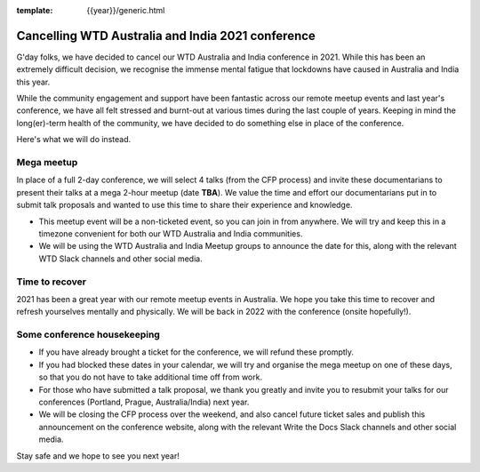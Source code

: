 :template: {{year}}/generic.html

.. post:: August 25, 2021
   :tags: {{shortcode}}-{{year}}, announcement, conference

Cancelling WTD Australia and India 2021 conference
===================================================

G'day folks, we have decided to cancel our WTD Australia and India conference in 2021.
While this has been an extremely difficult decision, we recognise the immense mental fatigue that lockdowns have caused in Australia and India this year.

While the community engagement and support have been fantastic across our remote meetup events and last year's conference, we have all felt stressed and burnt-out at various times during the last couple of years.
Keeping in mind the long(er)-term health of the community, we have decided to do something else in place of the conference.

Here's what we will do instead.

Mega meetup
------------

In place of a full 2-day conference, we will select 4 talks (from the CFP process) and invite these documentarians to present their talks at a mega 2-hour meetup (date **TBA**). 
We value the time and effort our documentarians put in to submit talk proposals and wanted to use this time to share their experience and knowledge.

* This meetup event will be a non-ticketed event, so you can join in from anywhere. We will try and keep this in a timezone convenient for both our WTD Australia and India communities.
* We will be using the WTD Australia and India Meetup groups to announce the date for this, along with the relevant WTD Slack channels and other social media.

Time to recover
----------------

2021 has been a great year with our remote meetup events in Australia.
We hope you take this time to recover and refresh yourselves mentally and physically.
We will be back in 2022 with the conference (onsite hopefully!).

Some conference housekeeping
-----------------------------

* If you have already brought a ticket for the conference, we will refund these promptly.
* If you had blocked these dates in your calendar, we will try and organise the mega meetup on one of these days, so that you do not have to take additional time off from work.
* For those who have submitted a talk proposal, we thank you greatly and invite you to resubmit your talks for our conferences (Portland, Prague, Australia/India) next year.
* We will be closing the CFP process over the weekend, and also cancel future ticket sales and publish this announcement on the conference website, along with the relevant Write the Docs Slack channels and other social media.

Stay safe and we hope to see you next year!
